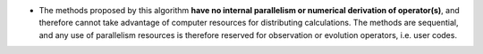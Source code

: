 .. index:: single: No algorithmic parallelism

- The methods proposed by this algorithm **have no internal parallelism or
  numerical derivation of operator(s)**, and therefore cannot take advantage of
  computer resources for distributing calculations. The methods are sequential,
  and any use of parallelism resources is therefore reserved for observation or
  evolution operators, i.e. user codes.
